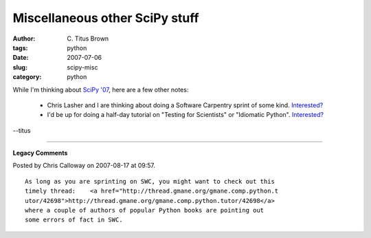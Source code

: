 Miscellaneous other SciPy stuff
###############################

:author: C\. Titus Brown
:tags: python
:date: 2007-07-06
:slug: scipy-misc
:category: python


While I'm thinking about `SciPy '07 <http://www.scipy.org/SciPy2007/>`__,
here are a few other notes:

 - Chris Lasher and I are thinking about doing a Software Carpentry
   sprint of some kind.  `Interested? <mailto:titus@caltech.edu>`__

 - I'd be up for doing a half-day tutorial on "Testing for Scientists" or
   "Idiomatic Python".  `Interested? <mailto:titus@caltech.edu>`__

--titus


----

**Legacy Comments**


Posted by Chris Calloway on 2007-08-17 at 09:57. 

::

   As long as you are sprinting on SWC, you might want to check out this
   timely thread:    <a href="http://thread.gmane.org/gmane.comp.python.t
   utor/42698">http://thread.gmane.org/gmane.comp.python.tutor/42698</a>
   where a couple of authors of popular Python books are pointing out
   some errors of fact in SWC.

